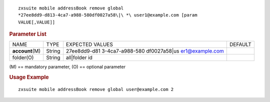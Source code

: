 .. SPDX-FileCopyrightText: 2022 Zextras <https://www.zextras.com/>
..
.. SPDX-License-Identifier: CC-BY-NC-SA-4.0

::

   zxsuite mobile addressBook remove global
   *27ee8dd9-d813-4ca7-a988-580df0027a58\|\ *\ user1@example.com [param
   VALUE[,VALUE]]

.. rubric:: Parameter List

+-----------------+-----------------+-----------------+-----------------+
| NAME            | TYPE            | EXPECTED VALUES | DEFAULT         |
+-----------------+-----------------+-----------------+-----------------+
|                 | String          | 27ee8dd9-d81    |                 |
|**account**\ (M) |                 | 3-4ca7-a988-580 |                 |
|                 |                 | df0027a58\|\ us |                 |
|                 |                 | er1@example.com |                 |
+-----------------+-----------------+-----------------+-----------------+
| folder(O)       | String          | all|folder id   |                 |
+-----------------+-----------------+-----------------+-----------------+

\(M) == mandatory parameter, (O) == optional parameter

.. rubric:: Usage Example

::

   zxsuite mobile addressBook remove global user@example.com 2
